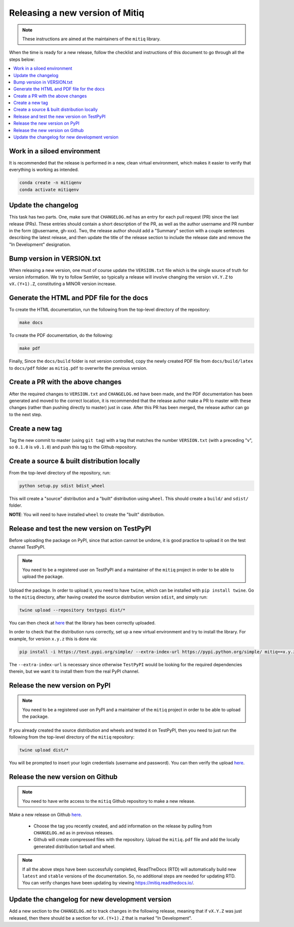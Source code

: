 .. mitiq documentation file

.. _release:

================================
Releasing a new version of Mitiq
================================

.. note::
    These instructions are aimed at the maintainers of the ``mitiq`` library.

When the time is ready for a new release, follow the checklist and
instructions of this document to go through all the steps below:

.. contents::
   :local:
   :depth: 3

^^^^^^^^^^^^^^^^^^^^^^^^^^^^
Work in a siloed environment
^^^^^^^^^^^^^^^^^^^^^^^^^^^^

It is recommended that the release is performed in a new, clean virtual
environment, which makes it easier to verify that everything is working
as intended.

.. code-block:: shell-session

    conda create -n mitiqenv
    conda activate mitiqenv

^^^^^^^^^^^^^^^^^^^^
Update the changelog
^^^^^^^^^^^^^^^^^^^^

This task has two parts. One, make sure that ``CHANGELOG.md`` has an entry
for each pull request (PR) since the last release (PRs). These entries should
contain a short description of the PR, as well as the author username and PR
number in the form (@username, gh-xxx). Two, the release author should add
a "Summary" section with a couple sentences describing the latest release,
and then update the title of the release section to include the release
date and remove the "In Development" designation.

^^^^^^^^^^^^^^^^^^^^^^^^^^^
Bump version in VERSION.txt
^^^^^^^^^^^^^^^^^^^^^^^^^^^

When releasing a new version, one must of course update the ``VERSION.txt``
file which is the single source of truth for version information. We try to
follow SemVer, so typically a release will involve changing the version
``vX.Y.Z`` to ``vX.(Y+1).Z``, constituting a MINOR version increase.

^^^^^^^^^^^^^^^^^^^^^^^^^^^^^^^^^^^^^^^^^^^
Generate the HTML and PDF file for the docs
^^^^^^^^^^^^^^^^^^^^^^^^^^^^^^^^^^^^^^^^^^^

To create the HTML documentation, run the following from the top-level
directory of the repository:

.. code-block:: shell-session

    make docs

To create the PDF documentation, do the following:

.. code-block:: shell-session

    make pdf

Finally, Since the ``docs/build`` folder is not version controlled, copy the
newly created PDF file from ``docs/build/latex`` to ``docs/pdf`` folder as
``mitiq.pdf`` to overwrite the previous version.

^^^^^^^^^^^^^^^^^^^^^^^^^^^^^^^^^^
Create a PR with the above changes
^^^^^^^^^^^^^^^^^^^^^^^^^^^^^^^^^^

After the required changes to ``VERSION.txt`` and ``CHANGELOG.md`` have been
made, and the PDF documentation has been generated and moved to the correct
location, it is recommended that the release author make a PR to master with
these changes (rather than pushing directly to master) just in case. After
this PR has been merged, the release author can go to the next step.

^^^^^^^^^^^^^^^^
Create a new tag
^^^^^^^^^^^^^^^^

Tag the new commit to master (using ``git tag``) with a tag that matches the
number ``VERSION.txt`` (with a preceding "v", so ``0.1.0`` is ``v0.1.0``) and
push this tag to the Github repository.

^^^^^^^^^^^^^^^^^^^^^^^^^^^^^^^^^^^^^^^^^^^^
Create a source & built distribution locally
^^^^^^^^^^^^^^^^^^^^^^^^^^^^^^^^^^^^^^^^^^^^

From the top-level directory of the repository, run:

.. code-block:: shell-session

    python setup.py sdist bdist_wheel

This will create a "source" distribution and a "built" distribution using
``wheel``. This should create a ``build/`` and ``sdist/`` folder.

**NOTE**: You will need to have installed ``wheel`` to create the "built"
distribution.

^^^^^^^^^^^^^^^^^^^^^^^^^^^^^^^^^^^^^^^^^^^^
Release and test the new version on TestPyPI
^^^^^^^^^^^^^^^^^^^^^^^^^^^^^^^^^^^^^^^^^^^^

Before uploading the package on PyPI, since that action cannot be undone, it
is good practice to upload it on the test channel TestPyPI.

.. note::
    You need to be a registered user on TestPyPI and a maintainer of the
    ``mitiq`` project in order to be able to upload the package.

Upload the package. In order to upload it, you need to have ``twine``,
which can be installed with ``pip install twine``. Go to the ``mitiq``
directory, after having created the source distribution version ``sdist``,
and simply run:

.. code-block:: shell-session

    twine upload --repository testpypi dist/*

You can then check at `here <https://test.pypi.org/project/mitiq>`_ that
the library has been correctly uploaded.

In order to check that the distribution runs correctly, set up a new virtual
environment and try to install the library. For example, for version ``x.y.z``
this is done via:

.. code-block:: shell-session

    pip install -i https://test.pypi.org/simple/ --extra-index-url https://pypi.python.org/simple/ mitiq==x.y.z

The ``--extra-index-url`` is necessary since otherwise ``TestPyPI``  would be
looking for the required dependencies therein, but we want it to install them
from the real PyPI channel.

^^^^^^^^^^^^^^^^^^^^^^^^^^^^^^^
Release the new version on PyPI
^^^^^^^^^^^^^^^^^^^^^^^^^^^^^^^

.. note::
    You need to be a registered user on PyPI and a maintainer of the ``mitiq``
    project in order to be able to upload the package.

If you already created the source distribution and wheels and tested it on
TestPyPI, then you need to just run the following from the top-level directory
of the ``mitiq`` repository:

.. code-block:: shell-session

    twine upload dist/*

You will be prompted to insert your login credentials (username and password).
You can then verify the upload `here <https://pypi.org/project/mitiq/>`__.

^^^^^^^^^^^^^^^^^^^^^^^^^^^^^^^^^
Release the new version on Github
^^^^^^^^^^^^^^^^^^^^^^^^^^^^^^^^^

.. note::
    You need to have write access to the ``mitiq`` Github repository to make
    a new release.

Make a new release on Github
`here <https://github.com/unitaryfund/mitiq/releases>`__.

    - Choose the tag you recently created, and add information on the release
      by pulling from ``CHANGELOG.md`` as in previous releases.
    - Github will create compressed files with the repository. Upload the
      ``mitiq.pdf`` file and add the locally generated distribution tarball and
      wheel.

.. note::
    If all the above steps have been successfully completed,
    ReadTheDocs (RTD) will automatically build new ``latest`` and ``stable`` versions
    of the documentation. So, no additional steps are needed for updating RTD. You can
    verify changes have been updating by viewing `<https://mitiq.readthedocs.io/>`__.

^^^^^^^^^^^^^^^^^^^^^^^^^^^^^^^^^^^^^^^^^^^^^^^^
Update the changelog for new development version
^^^^^^^^^^^^^^^^^^^^^^^^^^^^^^^^^^^^^^^^^^^^^^^^

Add a new section to the ``CHANGELOG.md`` to track changes in the following
release, meaning that if ``vX.Y.Z`` was just released, then there should be
a section for ``vX.(Y+1).Z`` that is marked "In Development".

